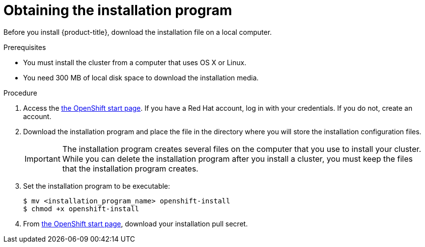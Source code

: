 // Module included in the following assemblies:
//
// * installing/installing_aws/installing-aws-default.adoc
// * installing/installing_aws/installing-aws-customizations.adoc
// * installing/installing_bare_metal/installing-bare-metal.adoc
// * installing/installing_vsphere/installing-vsphere.adoc


[id="installation-obtaining-installer-{context}"]
= Obtaining the installation program

Before you install {product-title}, download the installation file on a local
computer.

.Prerequisites

* You must install the cluster from a computer that uses OS X or Linux.
* You need 300 MB of local disk space to download the installation media.

.Procedure

. Access the link:https://cloud.openshift.com/clusters/install[the OpenShift start page]. If you
have a Red Hat account, log in with your credentials. If you do not, create an
account.

. Download the installation program and place the file in the directory where
you will store the installation configuration files.
+
[IMPORTANT]
====
The installation program creates several files on the computer that you use to
install your cluster. While you can delete the installation program after you
install a cluster, you must keep the files that the installation program
creates.
====

. Set the installation program to be executable:
+
----
$ mv <installation_program_name> openshift-install
$ chmod +x openshift-install
----

. From
link:https://cloud.openshift.com/clusters/install[the OpenShift start page],
download your installation pull secret.
